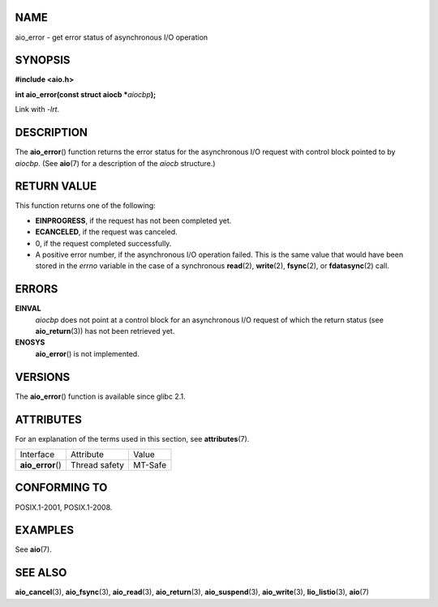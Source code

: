 NAME
====

aio_error - get error status of asynchronous I/O operation

SYNOPSIS
========

**#include <aio.h>**

**int aio_error(const struct aiocb \***\ *aiocbp*\ **);**

Link with *-lrt*.

DESCRIPTION
===========

The **aio_error**\ () function returns the error status for the
asynchronous I/O request with control block pointed to by *aiocbp*. (See
**aio**\ (7) for a description of the *aiocb* structure.)

RETURN VALUE
============

This function returns one of the following:

-  **EINPROGRESS**, if the request has not been completed yet.

-  **ECANCELED**, if the request was canceled.

-  0, if the request completed successfully.

-  A positive error number, if the asynchronous I/O operation failed.
   This is the same value that would have been stored in the *errno*
   variable in the case of a synchronous **read**\ (2), **write**\ (2),
   **fsync**\ (2), or **fdatasync**\ (2) call.

ERRORS
======

**EINVAL**
   *aiocbp* does not point at a control block for an asynchronous I/O
   request of which the return status (see **aio_return**\ (3)) has not
   been retrieved yet.

**ENOSYS**
   **aio_error**\ () is not implemented.

VERSIONS
========

The **aio_error**\ () function is available since glibc 2.1.

ATTRIBUTES
==========

For an explanation of the terms used in this section, see
**attributes**\ (7).

================= ============= =======
Interface         Attribute     Value
**aio_error**\ () Thread safety MT-Safe
================= ============= =======

CONFORMING TO
=============

POSIX.1-2001, POSIX.1-2008.

EXAMPLES
========

See **aio**\ (7).

SEE ALSO
========

**aio_cancel**\ (3), **aio_fsync**\ (3), **aio_read**\ (3),
**aio_return**\ (3), **aio_suspend**\ (3), **aio_write**\ (3),
**lio_listio**\ (3), **aio**\ (7)

